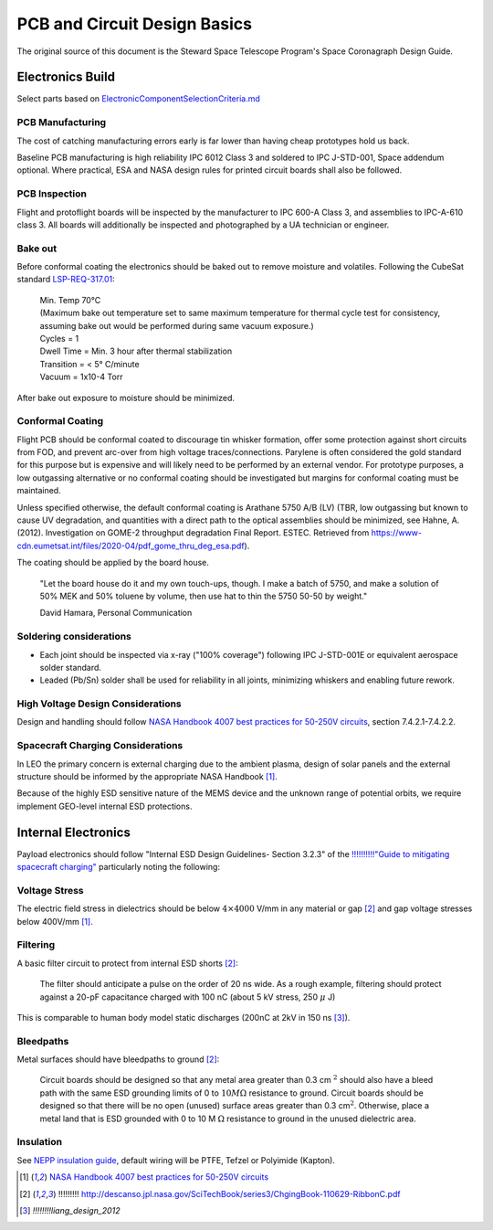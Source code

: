 PCB and Circuit Design Basics
==============================

The original source of this document is the Steward Space Telescope Program's Space Coronagraph Design Guide.

Electronics Build
-------------------

Select parts based on `ElectronicComponentSelectionCriteria.md <ElectronicComponentSelectionCriteria.md>`__

PCB Manufacturing
^^^^^^^^^^^^^^^^^

The cost of catching manufacturing errors early is far lower than having cheap prototypes hold us back.

Baseline PCB manufacturing is high reliability IPC 6012 Class 3 and soldered to IPC J-STD-001, Space addendum optional. Where practical, ESA and NASA design rules for printed circuit boards shall also be followed.

PCB Inspection
^^^^^^^^^^^^^^

Flight and protoflight boards will be inspected by the manufacturer to IPC 600-A Class 3, and assemblies to IPC-A-610 class 3. All boards will additionally be inspected and photographed by a UA technician or engineer.

Bake out
^^^^^^^^

Before conformal coating the electronics should be baked out to remove moisture and volatiles. Following the CubeSat standard `LSP-REQ-317.01 <https://www.nasa.gov/pdf/627972main_LSP-REQ-317_01A.pdf>`__:

  | Min. Temp 70°C 
  | (Maximum bake out temperature set to same maximum temperature for thermal cycle test for consistency, assuming bake out would be performed during same vacuum exposure.)
  | Cycles = 1
  | Dwell Time = Min. 3 hour after thermal stabilization
  | Transition = < 5° C/minute
  | Vacuum = 1x10-4 Torr

After bake out exposure to moisture should be minimized.

Conformal Coating
^^^^^^^^^^^^^^^^^

Flight PCB should be conformal coated to discourage tin whisker formation, offer some protection against short circuits from FOD, and prevent arc-over from high voltage traces/connections. Parylene is often considered the gold standard for this purpose but is expensive and will likely need to be performed by an external vendor. For prototype purposes, a low outgassing alternative or no conformal coating should be investigated but margins for conformal coating must be maintained.

Unless specified otherwise, the default conformal coating is Arathane 5750 A/B (LV) (TBR, low outgassing but known to cause UV degradation, and quantities with a direct path to the optical assemblies should be minimized, see Hahne, A. (2012). Investigation on GOME-2 throughput degradation Final Report. ESTEC. Retrieved from `<https://www-cdn.eumetsat.int/files/2020-04/pdf_gome_thru_deg_esa.pdf>`__).

The coating should be applied by the board house. 
  
  "Let the board house do it and my own touch-ups, though. I make a batch of 5750, and make a solution of 50% MEK and 50% toluene by volume, then use hat to thin the 5750 50-50 by weight."
  
  David Hamara, Personal Communication

Soldering considerations
^^^^^^^^^^^^^^^^^^^^^^^^

- Each joint should be inspected via x-ray ("100% coverage") following IPC J-STD-001E or equivalent aerospace solder standard.
- Leaded (Pb/Sn) solder shall be used for reliability in all joints, minimizing whiskers and enabling future rework.

High Voltage Design Considerations
^^^^^^^^^^^^^^^^^^^^^^^^^^^^^^^^^^

Design and handling should follow `NASA Handbook 4007 best practices for 50-250V circuits <https://standards.nasa.gov/standard/NASA/NASA-HDBK-4007>`__, section 7.4.2.1-7.4.2.2.

Spacecraft Charging Considerations
^^^^^^^^^^^^^^^^^^^^^^^^^^^^^^^^^^

In LEO the primary concern is external charging due to the ambient plasma, design of solar panels and the external structure should be informed by the appropriate NASA Handbook [1]_.

Because of the highly ESD sensitive nature of the MEMS device and the unknown range of potential orbits, we require implement GEO-level internal ESD protections.

Internal Electronics
----------------------

Payload electronics should follow "Internal ESD Design Guidelines- Section 3.2.3" of the `!!!!!!!!!!"Guide to mitigating spacecraft charging" <http://descanso.jpl.nasa.gov/SciTechBook/series3/ChgingBook-110629-RibbonC.pdf>`__ particularly noting the following:

Voltage Stress
^^^^^^^^^^^^^^

The electric field stress in dielectrics should be below :math:`4 \times 4000` V/mm in any material or gap [2]_ and gap voltage stresses below 400V/mm [1]_.

Filtering
^^^^^^^^^

A basic filter circuit to protect from internal ESD shorts [2]_:

  The filter should anticipate a pulse on the order of 20 ns wide. As a rough example, filtering should protect against a 20-pF capacitance charged with 100 nC (about 5 kV stress, 250 :math:`\mu` J)

This is comparable to human body model static discharges (200nC at 2kV in 150 ns [3]_).

Bleedpaths
^^^^^^^^^^

Metal surfaces should have bleedpaths to ground [2]_:

  Circuit boards should be designed so that any metal area greater than 0.3 cm :math:`^2` should also have a bleed path with the same ESD grounding limits of 0 to :math:`10 M \Omega` resistance to ground. Circuit boards should be designed so that there will be no open (unused) surface areas greater than 0.3 cm\ :math:`^2`. Otherwise, place a metal land that is ESD grounded with 0 to 10 M :math:`\Omega` resistance to ground in the unused dielectric area.

Insulation
^^^^^^^^^^
See `NEPP insulation guide <https://nepp.nasa.gov/npsl/wire/insulation_guide.html>`__, default wiring will be PTFE, Tefzel or Polyimide (Kapton).


.. [1] `NASA Handbook 4007 best practices for 50-250V circuits <https://standards.nasa.gov/standard/NASA/NASA-HDBK-4007>`__
.. [2] !!!!!!!!! `<http://descanso.jpl.nasa.gov/SciTechBook/series3/ChgingBook-110629-RibbonC.pdf>`__
.. [3] `!!!!!!!!liang_design_2012`
